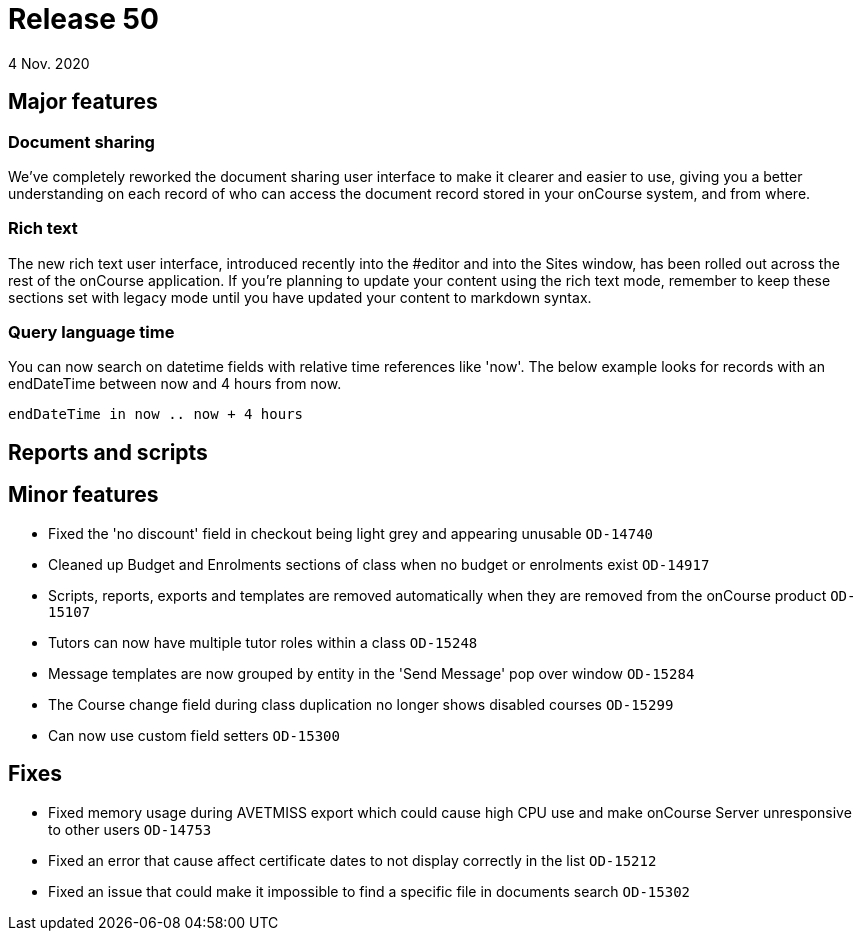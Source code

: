 = Release 50
4 Nov. 2020

== Major features

=== Document sharing

We've completely reworked the document sharing user interface to make it clearer and easier to use, giving you a better understanding on each record of who can access the document record stored in your onCourse system, and from where.

=== Rich text

The new rich text user interface, introduced recently into the #editor and into the Sites window, has been rolled out across the rest of the onCourse application. If you're planning to update your content using the rich text mode, remember to keep these sections set with legacy mode until you have updated your content to markdown syntax.

=== Query language time

You can now search on datetime fields with relative time references like 'now'. The below example looks for records with an endDateTime between now and 4 hours from now.

    endDateTime in now .. now + 4 hours

== Reports and scripts

== Minor features

* Fixed the 'no discount' field in checkout being light grey and appearing unusable `OD-14740`
* Cleaned up Budget and Enrolments sections of class when no budget or enrolments exist `OD-14917`
* Scripts, reports, exports and templates are removed automatically when they are removed from the onCourse product `OD-15107`
* Tutors can now have multiple tutor roles within a class `OD-15248`
* Message templates are now grouped by entity in the 'Send Message' pop over window `OD-15284`
* The Course change field during class duplication no longer shows disabled courses `OD-15299`
* Can now use custom field setters `OD-15300`

== Fixes
* Fixed memory usage during AVETMISS export which could cause high CPU use and make onCourse Server unresponsive to other users `OD-14753`
* Fixed an error that cause affect certificate dates to not display correctly in the list `OD-15212`
* Fixed an issue that could make it impossible to find a specific file in documents search `OD-15302`
